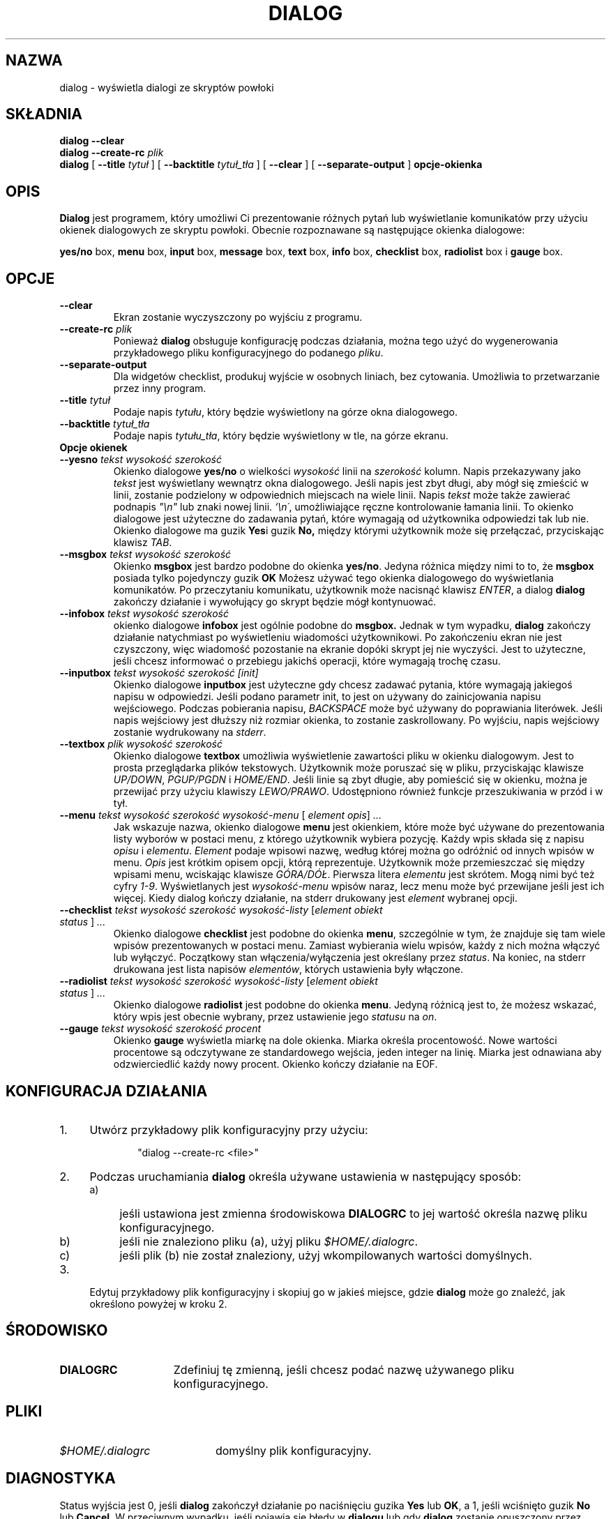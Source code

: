 .\" {PTM/PB/0.1/09-05-1999/"wyświetlaj okienka dialogowe ze skryptów powłoki"}
.TH DIALOG 1 "10 czerwca 1994" "Dialog wersja 0.6"
.SH NAZWA
dialog \- wyświetla dialogi ze skryptów powłoki
.SH SKŁADNIA
.B dialog --clear
.br
.BI "dialog --create-rc " plik
.br
.B dialog
[
.B \-\-title
.I tytuł
]
[
.B \-\-backtitle
.I tytuł_tła
]
[
.B \-\-clear
]
[
.B \-\-separate\-output
]
.B opcje-okienka
.SH OPIS
.B Dialog
jest programem, który umożliwi Ci prezentowanie różnych pytań lub
wyświetlanie komunikatów przy użyciu okienek dialogowych ze skryptu powłoki.
Obecnie rozpoznawane są następujące okienka dialogowe:
.LP
.BR yes/no " box," " menu" " box," " input" " box,"
.BR message " box," " text" " box," " info" " box,"
.BR checklist " box," " radiolist" " box i" " gauge" " box."
.SH OPCJE
.TP
.B \-\-clear
Ekran zostanie wyczyszczony po wyjściu z programu.
.TP
.BI \-\-create-rc " plik"
.RB "Ponieważ " dialog " obsługuje konfigurację podczas działania,"
można tego użyć do wygenerowania przykładowego pliku konfiguracyjnego do
podanego \fIpliku\fR.
.TP
.BI \-\-separate\-output
Dla widgetów checklist, produkuj wyjście w osobnych liniach, bez cytowania.
Umożliwia to przetwarzanie przez inny program.
.TP
.BI \-\-title " tytuł"
Podaje napis
.IR tytułu ,
który będzie wyświetlony na górze okna dialogowego.
.TP
.BI \-\-backtitle " tytuł_tła"
Podaje napis
.IR tytułu_tła ,
który będzie wyświetlony w tle, na górze ekranu.
.TP
.B Opcje okienek
.TP
.BI \-\-yesno " tekst wysokość szerokość"
.RB "Okienko dialogowe" " yes/no" 
o wielkości
.I wysokość
linii na
.I szerokość
kolumn. Napis przekazywany jako
.I tekst
jest wyświetlany wewnątrz okna dialogowego. Jeśli napis jest zbyt długi,
aby mógł się zmieścić w linii, zostanie podzielony w odpowiednich miejscach
na wiele linii.
Napis
.I tekst
może także zawierać podnapis
.I
"\en"
lub znaki nowej linii.
.IR `\en\' ,
umożliwiające ręczne kontrolowanie łamania linii. To okienko dialogowe jest
użyteczne do zadawania pytań, które wymagają od użytkownika odpowiedzi tak
lub nie.
.RB "Okienko dialogowe ma guzik" " Yes" "i guzik " No,
między którymi użytkownik może się przełączać, przyciskając klawisz
.IR TAB .
.TP
.BI \-\-msgbox " tekst wysokość szerokość"
.RB Okienko " msgbox" " jest bardzo podobne do okienka" " yes/no" "."
Jedyna różnica między nimi to to, że 
.B msgbox
posiada tylko pojedynczy guzik
.B OK
Możesz używać tego okienka dialogowego do wyświetlania komunikatów. Po
przeczytaniu komunikatu, użytkownik może nacisnąć klawisz
.IR ENTER ,
a dialog
.B dialog
zakończy działanie i wywołujący go skrypt będzie mógł kontynuować.
.TP
.BI \-\-infobox " tekst wysokość szerokość"
.RB "okienko dialogowe" " infobox" " jest ogólnie podobne do" " msgbox."
Jednak w tym wypadku,
.B dialog
zakończy działanie natychmiast po wyświetleniu wiadomości użytkownikowi. Po
zakończeniu ekran nie jest czyszczony, więc wiadomość pozostanie na ekranie
dopóki skrypt jej nie wyczyści. Jest to użyteczne, jeśli chcesz informować o
przebiegu jakichś operacji, które wymagają trochę czasu.
.TP
.BI \-\-inputbox " tekst wysokość szerokość [init]"
.RB "Okienko dialogowe " inputbox
jest użyteczne gdy chcesz zadawać pytania, które wymagają jakiegoś napisu w
odpowiedzi. Jeśli podano parametr init, to jest on używany do
zainicjowania napisu wejściowego. Podczas pobierania napisu,
.I BACKSPACE
może być używany do poprawiania literówek. Jeśli napis wejściowy jest
dłuższy niż rozmiar okienka, to zostanie zaskrollowany. Po wyjściu, napis
wejściowy zostanie wydrukowany na
.IR stderr "."
.TP
.BI \-\-textbox " plik wysokość szerokość"
.RB "Okienko dialogowe" " textbox 
umożliwia wyświetlenie zawartości pliku w okienku dialogowym. Jest to prosta
przeglądarka plików tekstowych. Użytkownik może poruszać się w pliku,
przyciskając klawisze
.IR UP/DOWN ", " PGUP/PGDN
.RI i " HOME/END" "."
Jeśli linie są zbyt długie, aby pomieścić się w okienku, można je przewijać
przy użyciu klawiszy
.IR LEWO/PRAWO .
Udostępniono również funkcje przeszukiwania w przód i w tył. 
.IP "\fB\-\-menu \fItekst wysokość szerokość wysokość-menu \fR[ \fIelement opis\fR] \fI..."
Jak wskazuje nazwa, okienko dialogowe
.B menu
jest okienkiem, które może być używane do prezentowania listy wyborów w
postaci menu, z którego użytkownik wybiera pozycję. Każdy wpis składa się z
napisu
.IR opisu " i " elementu "."
.I Element
podaje wpisowi nazwę, według której można go odróżnić od innych wpisów w
menu. 
.I Opis
jest krótkim opisem opcji, którą reprezentuje. Użytkownik może przemieszczać
się między wpisami menu, wciskając klawisze
.IR GÓRA/DÓŁ .
Pierwsza litera
.I elementu
jest skrótem. Mogą nimi być też cyfry
.IR 1-9 ". Wyświetlanych jest"
.I wysokość-menu
wpisów naraz, lecz menu może być przewijane jeśli jest ich więcej. Kiedy
dialog kończy działanie, na stderr drukowany jest
.I element
wybranej opcji.
.IP "\fB\-\-checklist \fItekst wysokość szerokość wysokość-listy \fR[\fIelement obiekt status \fR] \fI..."
.RB "Okienko dialogowe " checklist " jest podobne do okienka " menu ", szczególnie w tym, że"
znajduje się tam wiele wpisów prezentowanych w postaci menu. Zamiast
wybierania wielu wpisów, każdy z nich można włączyć lub wyłączyć. Początkowy
stan włączenia/wyłączenia jest określany przez
.IR status "."
Na koniec, na stderr drukowana jest lista napisów
.IR elementów ,
których ustawienia były włączone.

.IP "\fB\-\-radiolist \fItekst wysokość szerokość wysokość-listy \fR [\fIelement obiekt status \fR] \fI..."
.RB "Okienko dialogowe " radiolist " jest podobne do okienka " menu ". Jedyną różnicą jest to,"
że możesz wskazać, który wpis jest obecnie wybrany, przez ustawienie jego
.IR statusu " na " on "."

.IP "\fB\-\-gauge \fItekst wysokość szerokość procent\fR"
.RB "Okienko " gauge " wyświetla miarkę na dole okienka.
Miarka określa procentowość. Nowe wartości procentowe są odczytywane ze
standardowego wejścia, jeden integer na linię. Miarka jest odnawiana aby
odzwierciedlić każdy nowy procent. Okienko kończy działanie na EOF.

.SH "KONFIGURACJA DZIAŁANIA"
.TP 4
1.
Utwórz przykładowy plik konfiguracyjny przy użyciu:
.LP
.in +1i
"dialog \-\-create\-rc <file>"
.TP 4
2.
Podczas uruchamiania 
.B dialog
określa używane ustawienia w następujący sposób:
.RS
.TP 4
a)
jeśli ustawiona jest zmienna środowiskowa
.B DIALOGRC
to jej wartość określa nazwę pliku konfiguracyjnego.
.TP 4
b)
jeśli nie znaleziono pliku (a), użyj pliku
.IR $HOME/.dialogrc .
.TP 4
c)
jeśli plik (b) nie został znaleziony, użyj wkompilowanych wartości
domyślnych.
.RE
.TP 4
3.
Edytuj przykładowy plik konfiguracyjny i skopiuj go w jakieś miejsce, gdzie
.B dialog
może go znaleźć, jak określono powyżej w kroku 2.
.SH ŚRODOWISKO
.TP 15
.B DIALOGRC
Zdefiniuj tę zmienną, jeśli chcesz podać nazwę używanego pliku
konfiguracyjnego.
.SH PLIKI
.TP 20
.I $HOME/.dialogrc
domyślny plik konfiguracyjny.
.SH DIAGNOSTYKA
Status wyjścia jest 0, jeśli
.BR dialog " zakończył działanie po naciśnięciu guzika " Yes " lub " OK ","
a 1, jeśli wciśnięto guzik
.BR No " lub " Cancel .
W przeciwnym wypadku, jeśli pojawią się błędy w
.B dialogu
lub gdy 
.B dialog
zostanie opuszczony przez naciśnięcie klawisza
.IR ESC ,
status wyjścia wyniesie \-1.
.SH BŁĘDY
Pliki tekstowe, zawierające znaki
.I tab
mogą powodować pewne problemy z
.BR textbox .
Znaki
.I tab
w plikach tekstowych muszą być najpierw rozwijane w spacje.
.TP
Odświeżanie ekranu jest zbyt wolne.
.SH AUTOR
Savio Lam (lam836@cs.cuhk.hk) - wersja 0.3
.LP
Stuart Herbert (S.Herbert@sheffield.ac.uk) - patch dla wersji 0.4
